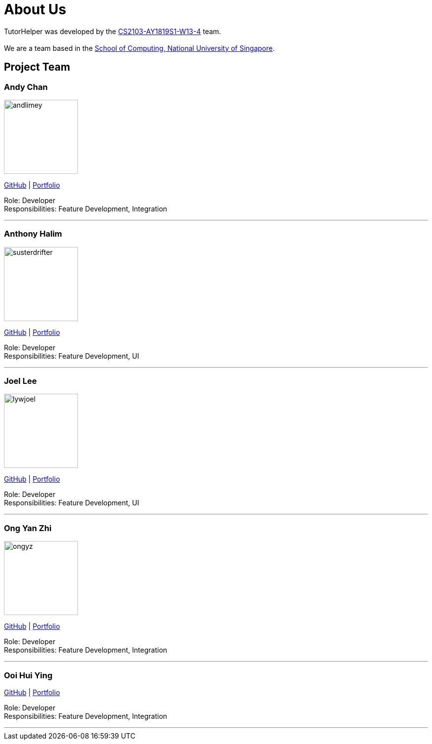 = About Us
:site-section: AboutUs
:relfileprefix: team/
:imagesDir: images
:stylesDir: stylesheets

TutorHelper was developed by the https://github.com/CS2103-AY1819S1-W13-4[CS2103-AY1819S1-W13-4] team. +
{empty} +
We are a team based in the http://www.comp.nus.edu.sg[School of Computing, National University of Singapore].

== Project Team

=== Andy Chan
image::andlimey.png[width="150", align="left"]
{empty}https://github.com/andlimey[GitHub] | <<andlimey#, Portfolio>>

Role: Developer +
Responsibilities: Feature Development, Integration

'''

=== Anthony Halim
image::susterdrifter.png[width="150", align="left"]
{empty}http://github.com/SusterDrifter[GitHub] | <<susterdrifter#, Portfolio>>

Role: Developer +
Responsibilities: Feature Development, UI

'''

=== Joel Lee
image::lywjoel.png[width="150", align="left"]
{empty}http://github.com/lywjoel[GitHub] | <<lywjoel#, Portfolio>>

Role: Developer +
Responsibilities: Feature Development, UI

'''

=== Ong Yan Zhi
image::ongyz.png[width="150", align="left"]
{empty}http://github.com/ongyz[GitHub] | <<ongyz#, Portfolio>>

Role: Developer +
Responsibilities: Feature Development, Integration

'''

=== Ooi Hui Ying
{empty}http://github.com/ooihuiying[GitHub] | <<ooihuiying#, Portfolio>>

Role: Developer +
Responsibilities: Feature Development, Integration

'''
